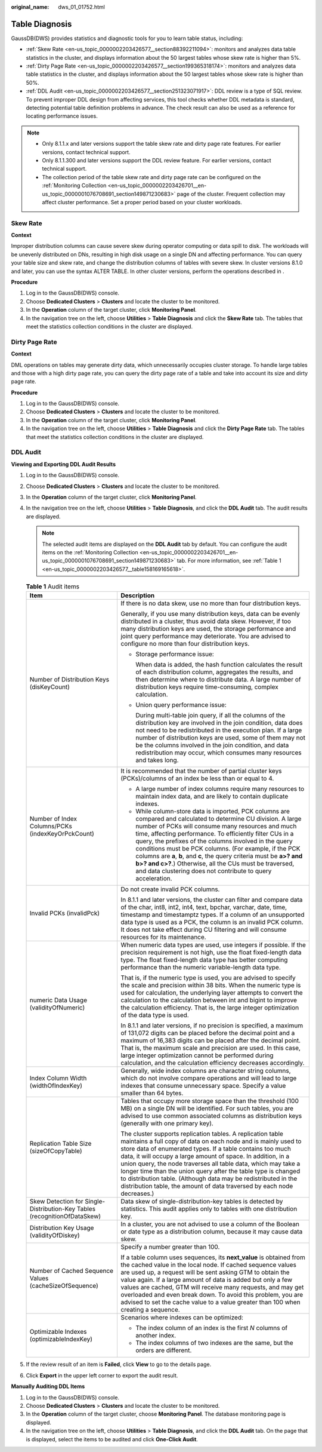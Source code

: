 :original_name: dws_01_01752.html

.. _dws_01_01752:

Table Diagnosis
===============

GaussDB(DWS) provides statistics and diagnostic tools for you to learn table status, including:

-  :ref:`Skew Rate <en-us_topic_0000002203426577__section88392211094>`: monitors and analyzes data table statistics in the cluster, and displays information about the 50 largest tables whose skew rate is higher than 5%.
-  :ref:`Dirty Page Rate <en-us_topic_0000002203426577__section199365318174>`: monitors and analyzes data table statistics in the cluster, and displays information about the 50 largest tables whose skew rate is higher than 50%.
-  :ref:`DDL Audit <en-us_topic_0000002203426577__section251323071917>`: DDL review is a type of SQL review. To prevent improper DDL design from affecting services, this tool checks whether DDL metadata is standard, detecting potential table definition problems in advance. The check result can also be used as a reference for locating performance issues.

.. note::

   -  Only 8.1.1.x and later versions support the table skew rate and dirty page rate features. For earlier versions, contact technical support.
   -  Only 8.1.1.300 and later versions support the DDL review feature. For earlier versions, contact technical support.
   -  The collection period of the table skew rate and dirty page rate can be configured on the :ref:`Monitoring Collection <en-us_topic_0000002203426701__en-us_topic_0000001076708691_section149871230683>` page of the cluster. Frequent collection may affect cluster performance. Set a proper period based on your cluster workloads.

.. _en-us_topic_0000002203426577__section88392211094:

Skew Rate
---------

**Context**

Improper distribution columns can cause severe skew during operator computing or data spill to disk. The workloads will be unevenly distributed on DNs, resulting in high disk usage on a single DN and affecting performance. You can query your table size and skew rate, and change the distribution columns of tables with severe skew. In cluster versions 8.1.0 and later, you can use the syntax ALTER TABLE. In other cluster versions, perform the operations described in .

**Procedure**

#. Log in to the GaussDB(DWS) console.
#. Choose **Dedicated Clusters** > **Clusters** and locate the cluster to be monitored.
#. In the **Operation** column of the target cluster, click **Monitoring Panel**.
#. In the navigation tree on the left, choose **Utilities** > **Table Diagnosis** and click the **Skew Rate** tab. The tables that meet the statistics collection conditions in the cluster are displayed.

.. _en-us_topic_0000002203426577__section199365318174:

Dirty Page Rate
---------------

**Context**

DML operations on tables may generate dirty data, which unnecessarily occupies cluster storage. To handle large tables and those with a high dirty page rate, you can query the dirty page rate of a table and take into account its size and dirty page rate.

**Procedure**

#. Log in to the GaussDB(DWS) console.
#. Choose **Dedicated Clusters** > **Clusters** and locate the cluster to be monitored.
#. In the **Operation** column of the target cluster, click **Monitoring Panel**.
#. In the navigation tree on the left, choose **Utilities** > **Table Diagnosis** and click the **Dirty Page Rate** tab. The tables that meet the statistics collection conditions in the cluster are displayed.

.. _en-us_topic_0000002203426577__section251323071917:

DDL Audit
---------

**Viewing and Exporting DDL Audit Results**

#. Log in to the GaussDB(DWS) console.

#. Choose **Dedicated Clusters** > **Clusters** and locate the cluster to be monitored.

#. In the **Operation** column of the target cluster, click **Monitoring Panel**.

#. In the navigation tree on the left, choose **Utilities** > **Table Diagnosis**, and click the **DDL Audit** tab. The audit results are displayed.

   .. note::

      The selected audit items are displayed on the **DDL Audit** tab by default. You can configure the audit items on the :ref:`Monitoring Collection <en-us_topic_0000002203426701__en-us_topic_0000001076708691_section149871230683>` tab. For more information, see :ref:`Table 1 <en-us_topic_0000002203426577__table158169165618>`.

   .. _en-us_topic_0000002203426577__table158169165618:

   .. table:: **Table 1** Audit items

      +---------------------------------------------------------------------------+--------------------------------------------------------------------------------------------------------------------------------------------------------------------------------------------------------------------------------------------------------------------------------------------------------------------------------------------------------------------------------------------------------------------------------------------------------------------------------------------------------------------------------------------------------+
      | Item                                                                      | Description                                                                                                                                                                                                                                                                                                                                                                                                                                                                                                                                            |
      +===========================================================================+========================================================================================================================================================================================================================================================================================================================================================================================================================================================================================================================================================+
      | Number of Distribution Keys (disKeyCount)                                 | If there is no data skew, use no more than four distribution keys.                                                                                                                                                                                                                                                                                                                                                                                                                                                                                     |
      |                                                                           |                                                                                                                                                                                                                                                                                                                                                                                                                                                                                                                                                        |
      |                                                                           | Generally, if you use many distribution keys, data can be evenly distributed in a cluster, thus avoid data skew. However, if too many distribution keys are used, the storage performance and joint query performance may deteriorate. You are advised to configure no more than four distribution keys.                                                                                                                                                                                                                                               |
      |                                                                           |                                                                                                                                                                                                                                                                                                                                                                                                                                                                                                                                                        |
      |                                                                           | -  Storage performance issue:                                                                                                                                                                                                                                                                                                                                                                                                                                                                                                                          |
      |                                                                           |                                                                                                                                                                                                                                                                                                                                                                                                                                                                                                                                                        |
      |                                                                           |    When data is added, the hash function calculates the result of each distribution column, aggregates the results, and then determine where to distribute data. A large number of distribution keys require time-consuming, complex calculation.                                                                                                                                                                                                                                                                                                      |
      |                                                                           |                                                                                                                                                                                                                                                                                                                                                                                                                                                                                                                                                        |
      |                                                                           | -  Union query performance issue:                                                                                                                                                                                                                                                                                                                                                                                                                                                                                                                      |
      |                                                                           |                                                                                                                                                                                                                                                                                                                                                                                                                                                                                                                                                        |
      |                                                                           |    During multi-table join query, if all the columns of the distribution key are involved in the join condition, data does not need to be redistributed in the execution plan. If a large number of distribution keys are used, some of them may not be the columns involved in the join condition, and data redistribution may occur, which consumes many resources and takes long.                                                                                                                                                                   |
      +---------------------------------------------------------------------------+--------------------------------------------------------------------------------------------------------------------------------------------------------------------------------------------------------------------------------------------------------------------------------------------------------------------------------------------------------------------------------------------------------------------------------------------------------------------------------------------------------------------------------------------------------+
      | Number of Index Columns/PCKs (indexKeyOrPckCount)                         | It is recommended that the number of partial cluster keys (PCKs)/columns of an index be less than or equal to 4.                                                                                                                                                                                                                                                                                                                                                                                                                                       |
      |                                                                           |                                                                                                                                                                                                                                                                                                                                                                                                                                                                                                                                                        |
      |                                                                           | -  A large number of index columns require many resources to maintain index data, and are likely to contain duplicate indexes.                                                                                                                                                                                                                                                                                                                                                                                                                         |
      |                                                                           | -  While column-store data is imported, PCK columns are compared and calculated to determine CU division. A large number of PCKs will consume many resources and much time, affecting performance. To efficiently filter CUs in a query, the prefixes of the columns involved in the query conditions must be PCK columns. (For example, if the PCK columns are **a**, **b**, and **c**, the query criteria must be **a>? and b>? and c>?**.) Otherwise, all the CUs must be traversed, and data clustering does not contribute to query acceleration. |
      +---------------------------------------------------------------------------+--------------------------------------------------------------------------------------------------------------------------------------------------------------------------------------------------------------------------------------------------------------------------------------------------------------------------------------------------------------------------------------------------------------------------------------------------------------------------------------------------------------------------------------------------------+
      | Invalid PCKs (invalidPck)                                                 | Do not create invalid PCK columns.                                                                                                                                                                                                                                                                                                                                                                                                                                                                                                                     |
      |                                                                           |                                                                                                                                                                                                                                                                                                                                                                                                                                                                                                                                                        |
      |                                                                           | In 8.1.1 and later versions, the cluster can filter and compare data of the char, int8, int2, int4, text, bpchar, varchar, date, time, timestamp and timestamptz types. If a column of an unsupported data type is used as a PCK, the column is an invalid PCK column. It does not take effect during CU filtering and will consume resources for its maintenance.                                                                                                                                                                                     |
      +---------------------------------------------------------------------------+--------------------------------------------------------------------------------------------------------------------------------------------------------------------------------------------------------------------------------------------------------------------------------------------------------------------------------------------------------------------------------------------------------------------------------------------------------------------------------------------------------------------------------------------------------+
      | numeric Data Usage (validityOfNumeric)                                    | When numeric data types are used, use integers if possible. If the precision requirement is not high, use the float fixed-length data type. The float fixed-length data type has better computing performance than the numeric variable-length data type.                                                                                                                                                                                                                                                                                              |
      |                                                                           |                                                                                                                                                                                                                                                                                                                                                                                                                                                                                                                                                        |
      |                                                                           | That is, if the numeric type is used, you are advised to specify the scale and precision within 38 bits. When the numeric type is used for calculation, the underlying layer attempts to convert the calculation to the calculation between int and bigint to improve the calculation efficiency. That is, the large integer optimization of the data type is used.                                                                                                                                                                                    |
      |                                                                           |                                                                                                                                                                                                                                                                                                                                                                                                                                                                                                                                                        |
      |                                                                           | In 8.1.1 and later versions, if no precision is specified, a maximum of 131,072 digits can be placed before the decimal point and a maximum of 16,383 digits can be placed after the decimal point. That is, the maximum scale and precision are used. In this case, large integer optimization cannot be performed during calculation, and the calculation efficiency decreases accordingly.                                                                                                                                                          |
      +---------------------------------------------------------------------------+--------------------------------------------------------------------------------------------------------------------------------------------------------------------------------------------------------------------------------------------------------------------------------------------------------------------------------------------------------------------------------------------------------------------------------------------------------------------------------------------------------------------------------------------------------+
      | Index Column Width (widthOfIndexKey)                                      | Generally, wide index columns are character string columns, which do not involve compare operations and will lead to large indexes that consume unnecessary space. Specify a value smaller than 64 bytes.                                                                                                                                                                                                                                                                                                                                              |
      +---------------------------------------------------------------------------+--------------------------------------------------------------------------------------------------------------------------------------------------------------------------------------------------------------------------------------------------------------------------------------------------------------------------------------------------------------------------------------------------------------------------------------------------------------------------------------------------------------------------------------------------------+
      | Replication Table Size (sizeOfCopyTable)                                  | Tables that occupy more storage space than the threshold (100 MB) on a single DN will be identified. For such tables, you are advised to use common associated columns as distribution keys (generally with one primary key).                                                                                                                                                                                                                                                                                                                          |
      |                                                                           |                                                                                                                                                                                                                                                                                                                                                                                                                                                                                                                                                        |
      |                                                                           | The cluster supports replication tables. A replication table maintains a full copy of data on each node and is mainly used to store data of enumerated types. If a table contains too much data, it will occupy a large amount of space. In addition, in a union query, the node traverses all table data, which may take a longer time than the union query after the table type is changed to distribution table. (Although data may be redistributed in the distribution table, the amount of data traversed by each node decreases.)               |
      +---------------------------------------------------------------------------+--------------------------------------------------------------------------------------------------------------------------------------------------------------------------------------------------------------------------------------------------------------------------------------------------------------------------------------------------------------------------------------------------------------------------------------------------------------------------------------------------------------------------------------------------------+
      | Skew Detection for Single-Distribution-Key Tables (recognitionOfDataSkew) | Data skew of single-distribution-key tables is detected by statistics. This audit applies only to tables with one distribution key.                                                                                                                                                                                                                                                                                                                                                                                                                    |
      +---------------------------------------------------------------------------+--------------------------------------------------------------------------------------------------------------------------------------------------------------------------------------------------------------------------------------------------------------------------------------------------------------------------------------------------------------------------------------------------------------------------------------------------------------------------------------------------------------------------------------------------------+
      | Distribution Key Usage (validityOfDiskey)                                 | In a cluster, you are not advised to use a column of the Boolean or date type as a distribution column, because it may cause data skew.                                                                                                                                                                                                                                                                                                                                                                                                                |
      +---------------------------------------------------------------------------+--------------------------------------------------------------------------------------------------------------------------------------------------------------------------------------------------------------------------------------------------------------------------------------------------------------------------------------------------------------------------------------------------------------------------------------------------------------------------------------------------------------------------------------------------------+
      | Number of Cached Sequence Values (cacheSizeOfSequence)                    | Specify a number greater than 100.                                                                                                                                                                                                                                                                                                                                                                                                                                                                                                                     |
      |                                                                           |                                                                                                                                                                                                                                                                                                                                                                                                                                                                                                                                                        |
      |                                                                           | If a table column uses sequences, its **next_value** is obtained from the cached value in the local node. If cached sequence values are used up, a request will be sent asking GTM to obtain the value again. If a large amount of data is added but only a few values are cached, GTM will receive many requests, and may get overloaded and even break down. To avoid this problem, you are advised to set the cache value to a value greater than 100 when creating a sequence.                                                                     |
      +---------------------------------------------------------------------------+--------------------------------------------------------------------------------------------------------------------------------------------------------------------------------------------------------------------------------------------------------------------------------------------------------------------------------------------------------------------------------------------------------------------------------------------------------------------------------------------------------------------------------------------------------+
      | Optimizable Indexes (optimizableIndexKey)                                 | Scenarios where indexes can be optimized:                                                                                                                                                                                                                                                                                                                                                                                                                                                                                                              |
      |                                                                           |                                                                                                                                                                                                                                                                                                                                                                                                                                                                                                                                                        |
      |                                                                           | -  The index column of an index is the first *N* columns of another index.                                                                                                                                                                                                                                                                                                                                                                                                                                                                             |
      |                                                                           | -  The index columns of two indexes are the same, but the orders are different.                                                                                                                                                                                                                                                                                                                                                                                                                                                                        |
      +---------------------------------------------------------------------------+--------------------------------------------------------------------------------------------------------------------------------------------------------------------------------------------------------------------------------------------------------------------------------------------------------------------------------------------------------------------------------------------------------------------------------------------------------------------------------------------------------------------------------------------------------+

#. If the review result of an item is **Failed**, click **View** to go to the details page.

#. Click **Export** in the upper left corner to export the audit result.

**Manually Auditing DDL Items**

#. Log in to the GaussDB(DWS) console.
#. Choose **Dedicated Clusters** > **Clusters** and locate the cluster to be monitored.
#. In the **Operation** column of the target cluster, choose **Monitoring Panel**. The database monitoring page is displayed.
#. In the navigation tree on the left, choose **Utilities** > **Table Diagnosis**, and click the **DDL Audit** tab. On the page that is displayed, select the items to be audited and click **One-Click Audit**.
